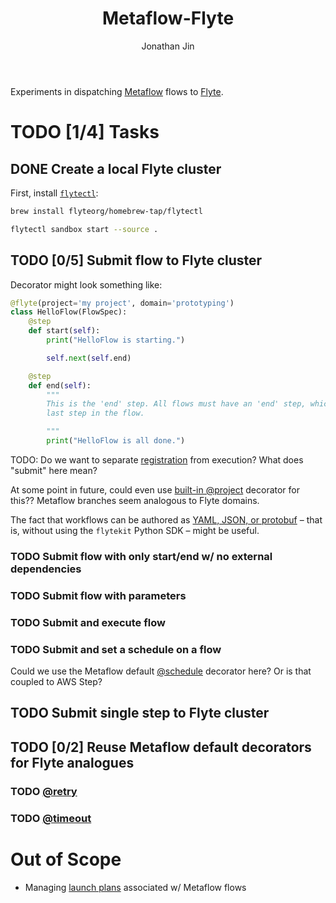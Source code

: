 #+TITLE: Metaflow-Flyte
#+AUTHOR: Jonathan Jin

Experiments in dispatching [[https://metaflow.org/][Metaflow]] flows to [[https://flyte.org/][Flyte]].

* TODO [1/4] Tasks

** DONE Create a local Flyte cluster

   First, install [[https://docs.flyte.org/projects/flytectl/en/latest/gen/flytectl.html#flytectl][=flytectl=]]:

   #+begin_src bash
     brew install flyteorg/homebrew-tap/flytectl
   #+end_src

   #+begin_src bash
     flytectl sandbox start --source .
   #+end_src

** TODO [0/5] Submit flow to Flyte cluster

   Decorator might look something like:

   #+begin_src python
     @flyte(project='my project', domain='prototyping')
     class HelloFlow(FlowSpec):
         @step
         def start(self):
             print("HelloFlow is starting.")

             self.next(self.end)

         @step
         def end(self):
             """
             This is the 'end' step. All flows must have an 'end' step, which is the
             last step in the flow.

             """
             print("HelloFlow is all done.")
   #+end_src

   TODO: Do we want to separate [[https://docs.flyte.org/en/latest/concepts/registration.html][registration]] from execution? What does "submit"
   here mean?

   At some point in future, could even use [[https://docs.metaflow.org/going-to-production-with-metaflow/coordinating-larger-metaflow-projects#the-project-decorator][built-in @project]] decorator for
   this?? Metaflow branches seem analogous to Flyte domains. 

   The fact that workflows can be authored as [[https://docs.flyte.org/en/latest/concepts/registration.html#typical-flow-without-flytekit][YAML, JSON, or protobuf]] -- that
   is, without using the =flytekit= Python SDK -- might be useful.

*** TODO Submit flow with only start/end w/ no external dependencies

*** TODO Submit flow with parameters

*** TODO Submit and execute flow

*** TODO Submit and set a schedule on a flow

    Could we use the Metaflow default [[https://docs.metaflow.org/going-to-production-with-metaflow/scheduling-metaflow-flows#scheduling-a-flow][@schedule]] decorator here? Or is that
    coupled to AWS Step?

** TODO Submit single step to Flyte cluster

** TODO [0/2] Reuse Metaflow default decorators for Flyte analogues

*** TODO [[https://docs.metaflow.org/metaflow/failures#retrying-tasks-with-the-retry-decorator][@retry]]

*** TODO [[https://docs.metaflow.org/metaflow/failures#timing-out-with-the-timeout-decorator][@timeout]]

* Out of Scope

  - Managing [[https://docs.flyte.org/en/latest/concepts/launchplans.html#divedeep-launchplans][launch plans]] associated w/ Metaflow flows
